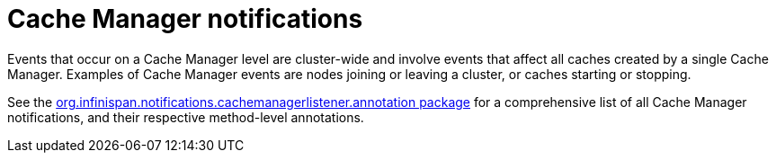 [id='cache-manager-notifications_{context}']
= Cache Manager notifications

Events that occur on a Cache Manager level are cluster-wide and involve events that affect all caches created by a single Cache Manager. Examples of Cache Manager events are nodes joining or leaving a cluster, or caches starting or stopping.

See the link:{javadocroot}/org/infinispan/notifications/cachemanagerlistener/annotation/package-summary.html[org.infinispan.notifications.cachemanagerlistener.annotation package] for a comprehensive list of all Cache Manager notifications,  and their respective method-level annotations.
